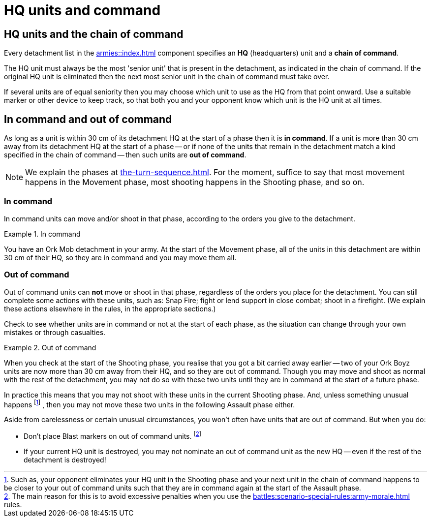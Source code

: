 = HQ units and command

== HQ units and the chain of command

Every detachment list in the xref:armies::index.adoc[] component specifies an *HQ* (headquarters) unit and a *chain of command*.

The HQ unit must always be the most 'senior unit' that is present in the detachment, as indicated in the chain of command.
If the original HQ unit is eliminated then the next most senior unit in the chain of command must take over.

If several units are of equal seniority then you may choose which unit to use as the HQ from that point onward.
Use a suitable marker or other device to keep track, so that both you and your opponent know which unit is the HQ unit at all times.

== In command and out of command

As long as a unit is within 30 cm of its detachment HQ at the start of a phase then it is *in command*.
If a unit is more than 30 cm away from its detachment HQ at the start of a phase -- or if none of the units that remain in the detachment match a kind specified in the chain of command -- then such units are *out of command*.

[NOTE]
====
We explain the phases at xref:the-turn-sequence.adoc[].
For the moment, suffice to say that most movement happens in the Movement phase, most shooting happens in the Shooting phase, and so on.
====

=== In command

In command units can move and/or shoot in that phase, according to the orders you give to the detachment.

.In command
====
You have an Ork Mob detachment in your army.
At the start of the Movement phase, all of the units in this detachment are within 30 cm of their HQ, so they are in command and you may move them all.
====

=== Out of command

Out of command units can *not* move or shoot in that phase, regardless of the orders you place for the detachment.
You can still complete some actions with these units, such as: Snap Fire; fight or lend support in close combat; shoot in a firefight.
(We explain these actions elsewhere in the rules, in the appropriate sections.)

Check to see whether units are in command or not at the start of each phase, as the situation can change through your own mistakes or through casualties.

.Out of command
====
When you check at the start of the Shooting phase, you realise that you got a bit carried away earlier -- two of your Ork Boyz units are now more than 30 cm away from their HQ, and so they are out of command.
Though you may move and shoot as normal with the rest of the detachment, you may not do so with these two units until they are in command at the start of a future phase.

In practice this means that you may not shoot with these units in the current Shooting phase.
And, unless something unusual happens
footnote:[
Such as, your opponent eliminates your HQ unit in the Shooting phase and your next unit in the chain of command happens to be closer to your out of command units such that they are in command again at the start of the Assault phase.
]
, then you may not move these two units in the following Assault phase either.
====

Aside from carelessness or certain unusual circumstances, you won't often have units that are out of command.
But when you do:

* Don't place Blast markers on out of command units.
footnote:[
pass:m[The main reason for this is to avoid excessive penalties when you use the xref:battles:scenario-special-rules:army-morale.adoc[\] rules.]
]
//TODO: Clarify whether we should not place the Blast markers at all, or whether in fact we should still place the Blast markers on the parent detachment. Recent discussions seem to be pointing towards the latter, but there was a lot of debate and I'm not entirely sure what conclusion we reached.
* If your current HQ unit is destroyed, you may not nominate an out of command unit as the new HQ -- even if the rest of the detachment is destroyed!